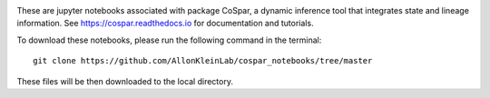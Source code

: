 |PyPI| |Docs|

.. image:: https://user-images.githubusercontent.com/4595786/104988296-b987ce00-59e5-11eb-8dbe-a463b355a9fd.png
   :width: 300px
   :align: left

These are jupyter notebooks associated with package CoSpar, a dynamic inference tool that integrates state and lineage information. See `<https://cospar.readthedocs.io>`_ for documentation and tutorials.

To download these notebooks, please run the following command in the terminal::
	
	git clone https://github.com/AllonKleinLab/cospar_notebooks/tree/master

These files will be then downloaded to the local directory. 



.. |PyPI| image:: https://img.shields.io/pypi/v/cospar.svg
   :target: https://pypi.org/project/cospar

.. |Docs| image:: https://readthedocs.org/projects/cospar/badge/?version=latest
   :target: https://cospar.readthedocs.io